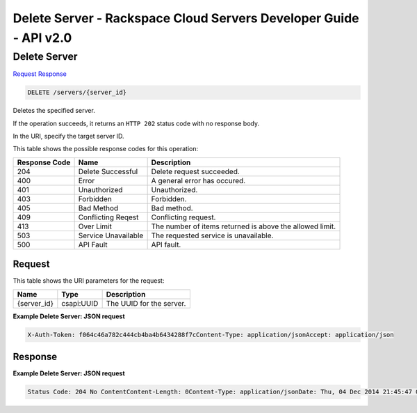 =============================================================================
Delete Server -  Rackspace Cloud Servers Developer Guide - API v2.0
=============================================================================

Delete Server
~~~~~~~~~~~~~~~~~~~~~~~~~

`Request <DELETE_delete_server_servers_server_id_.rst#request>`__
`Response <DELETE_delete_server_servers_server_id_.rst#response>`__

.. code-block:: javascript

    DELETE /servers/{server_id}

Deletes the specified server.

If the operation succeeds, it returns an ``HTTP 202`` status code with no response body.

In the URI, specify the target server ID.



This table shows the possible response codes for this operation:


+--------------------------+-------------------------+-------------------------+
|Response Code             |Name                     |Description              |
+==========================+=========================+=========================+
|204                       |Delete Successful        |Delete request succeeded.|
+--------------------------+-------------------------+-------------------------+
|400                       |Error                    |A general error has      |
|                          |                         |occured.                 |
+--------------------------+-------------------------+-------------------------+
|401                       |Unauthorized             |Unauthorized.            |
+--------------------------+-------------------------+-------------------------+
|403                       |Forbidden                |Forbidden.               |
+--------------------------+-------------------------+-------------------------+
|405                       |Bad Method               |Bad method.              |
+--------------------------+-------------------------+-------------------------+
|409                       |Conflicting Reqest       |Conflicting request.     |
+--------------------------+-------------------------+-------------------------+
|413                       |Over Limit               |The number of items      |
|                          |                         |returned is above the    |
|                          |                         |allowed limit.           |
+--------------------------+-------------------------+-------------------------+
|503                       |Service Unavailable      |The requested service is |
|                          |                         |unavailable.             |
+--------------------------+-------------------------+-------------------------+
|500                       |API Fault                |API fault.               |
+--------------------------+-------------------------+-------------------------+


Request
^^^^^^^^^^^^^^^^^

This table shows the URI parameters for the request:

+--------------------------+-------------------------+-------------------------+
|Name                      |Type                     |Description              |
+==========================+=========================+=========================+
|{server_id}               |csapi:UUID               |The UUID for the server. |
+--------------------------+-------------------------+-------------------------+








**Example Delete Server: JSON request**


.. code::

    X-Auth-Token: f064c46a782c444cb4ba4b6434288f7cContent-Type: application/jsonAccept: application/json


Response
^^^^^^^^^^^^^^^^^^





**Example Delete Server: JSON request**


.. code::

    Status Code: 204 No ContentContent-Length: 0Content-Type: application/jsonDate: Thu, 04 Dec 2014 21:45:47 GMTServer: Jetty(8.0.y.z-SNAPSHOT)Via: 1.1 Repose (Repose/2.12)x-compute-request-id

